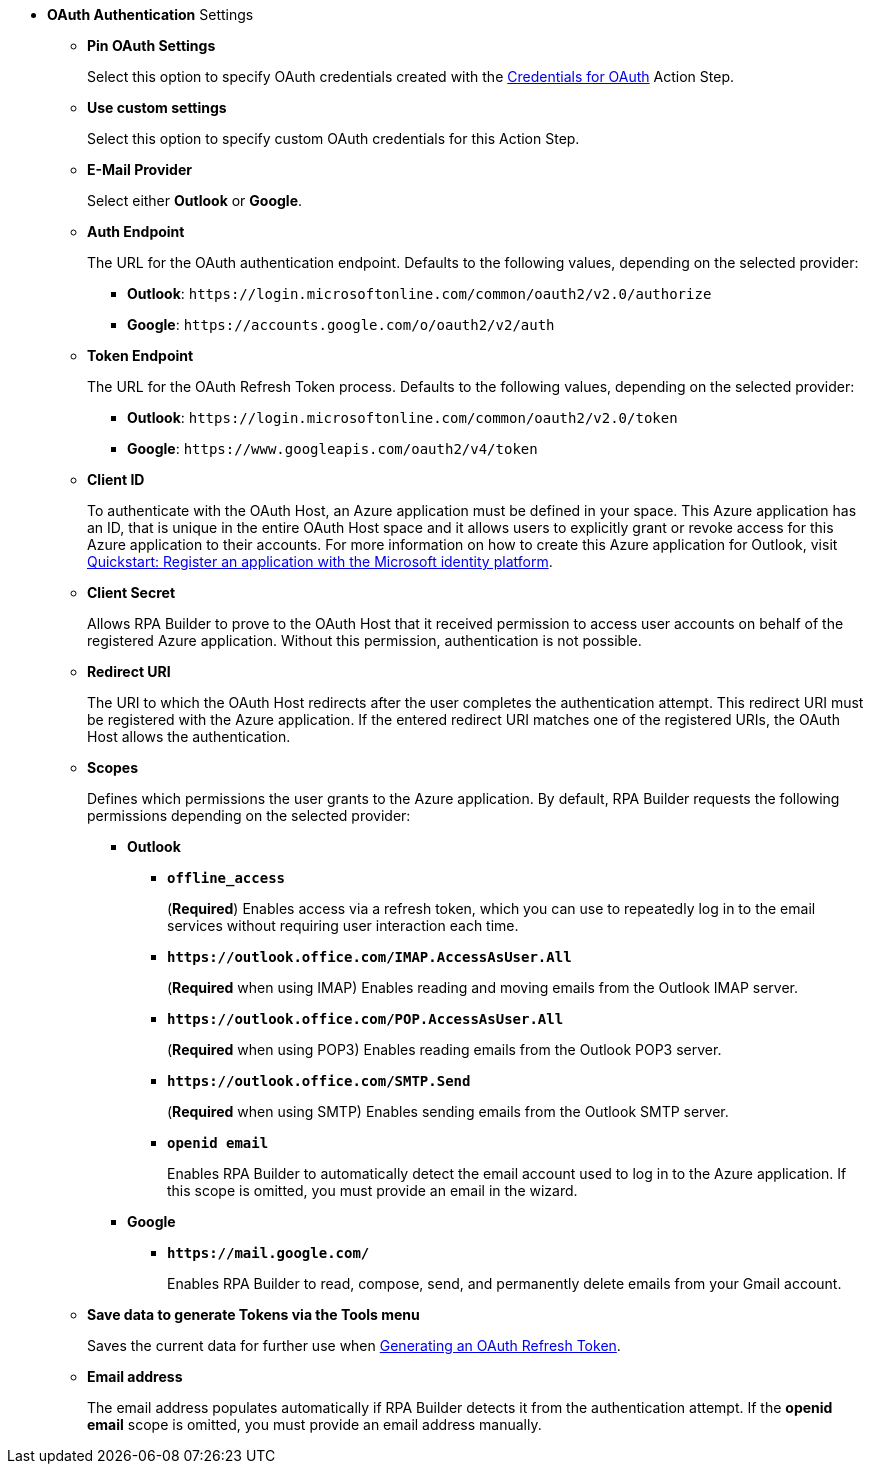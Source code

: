//used in:
// toolbox-mail-operations-mail-session-outlook-with-oauth
// toolbox-variable-handling-credentials-for-oauth

// tag::common-oauth-properties[]
* *OAuth Authentication* Settings
// tag::pin-custom-settings[]
** *Pin OAuth Settings*
+
Select this option to specify OAuth credentials created with the xref:toolbox-variable-handling-credentials-for-oauth.adoc[Credentials for OAuth] Action Step.
** *Use custom settings*
+
Select this option to specify custom OAuth credentials for this Action Step.
// end::pin-custom-settings[]
+
** *E-Mail Provider*
+
Select either *Outlook* or *Google*.
** *Auth Endpoint*
+
The URL for the OAuth authentication endpoint. Defaults to the following values, depending on the selected provider: 
+
*** *Outlook*: `+https://login.microsoftonline.com/common/oauth2/v2.0/authorize+`
*** *Google*: `+https://accounts.google.com/o/oauth2/v2/auth+`
+
** *Token Endpoint*
+
The URL for the OAuth Refresh Token process. Defaults to the following values, depending on the selected provider: 
+
*** *Outlook*: `+https://login.microsoftonline.com/common/oauth2/v2.0/token+`
*** *Google*: `+https://www.googleapis.com/oauth2/v4/token+`
+ 
** *Client ID*
+
To authenticate with the OAuth Host, an Azure application must be defined in your space. This Azure application has an ID, that is unique in the entire OAuth Host space and it allows users to explicitly grant or revoke access for this Azure application to their accounts. For more information on how to create this Azure application for Outlook, visit https://learn.microsoft.com/en-us/azure/active-directory/develop/quickstart-register-app[Quickstart: Register an application with the Microsoft identity platform^].
** *Client Secret*
+
Allows RPA Builder to prove to the OAuth Host that it received permission to access user accounts on behalf of the registered Azure application. Without this permission, authentication is not possible.
** *Redirect URI*
+
The URI to which the OAuth Host redirects after the user completes the authentication attempt. This redirect URI must be registered with the Azure application. If the entered redirect URI matches one of the registered URIs, the OAuth Host allows the authentication.
** *Scopes*
+
Defines which permissions the user grants to the Azure application. By default, RPA Builder requests the following permissions depending on the selected provider:

*** *Outlook*
+
**** *`offline_access`*
+
(*Required*) Enables access via a refresh token, which you can use to repeatedly log in to the email services without requiring user interaction each time.
**** *`+https://outlook.office.com/IMAP.AccessAsUser.All+`*
+
(*Required* when using IMAP) Enables reading and moving emails from the Outlook IMAP server.
**** *`+https://outlook.office.com/POP.AccessAsUser.All+`*
+
(*Required* when using POP3) Enables reading emails from the Outlook POP3 server.
**** *`+https://outlook.office.com/SMTP.Send+`*
+
(*Required* when using SMTP) Enables sending emails from the Outlook SMTP server.
**** *`openid email`*
+
Enables RPA Builder to automatically detect the email account used to log in to the Azure application. If this scope is omitted, you must provide an email in the wizard.
+
*** *Google*
+
**** *`+https://mail.google.com/+`*
+
Enables RPA Builder to read, compose, send, and permanently delete emails from your Gmail account.
+
** *Save data to generate Tokens via the Tools menu*
+
Saves the current data for further use when <<generate-oauth-token, Generating an OAuth Refresh Token>>.
+
** *Email address*
+
The email address populates automatically if RPA Builder detects it from the authentication attempt. If the *openid email* scope is omitted, you must provide an email address manually.

// end::common-oauth-properties[]